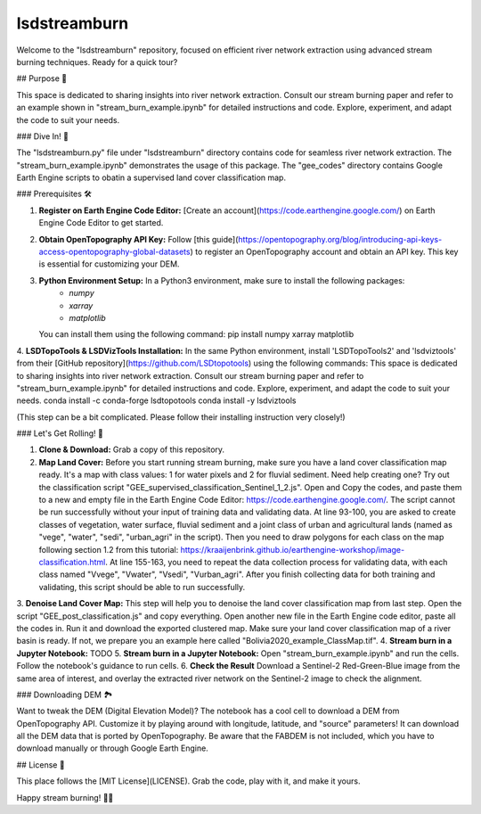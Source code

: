 ============
lsdstreamburn
============

Welcome to the "lsdstreamburn" repository, focused on efficient river network extraction using advanced stream burning techniques. Ready for a quick tour?

## Purpose 🚀

This space is dedicated to sharing insights into river network extraction. Consult our stream burning paper and refer to an example shown in "stream_burn_example.ipynb" for detailed instructions and code. Explore, experiment, and adapt the code to suit your needs.

### Dive In! 🤿

The "lsdstreamburn.py" file under "lsdstreamburn" directory contains code for seamless river network extraction. The "stream_burn_example.ipynb" demonstrates the usage of this package. The "gee_codes" directory contains Google Earth Engine scripts to obatin a supervised land cover classification map. 

### Prerequisites 🛠️

1. **Register on Earth Engine Code Editor:** [Create an account](https://code.earthengine.google.com/) on Earth Engine Code Editor to get started.

2. **Obtain OpenTopography API Key:** Follow [this guide](https://opentopography.org/blog/introducing-api-keys-access-opentopography-global-datasets) to register an OpenTopography account and obtain an API key. This key is essential for customizing your DEM.

3. **Python Environment Setup:** In a Python3 environment, make sure to install the following packages:
    - `numpy`
    - `xarray`
    - `matplotlib`

   You can install them using the following command:
   pip install numpy xarray matplotlib

4. **LSDTopoTools & LSDVizTools Installation:**  In the same Python environment, install 'LSDTopoTools2' and 'lsdviztools' from their [GitHub repository](https://github.com/LSDtopotools) using the following commands:
This space is dedicated to sharing insights into river network extraction. Consult our stream burning paper and refer to "stream_burn_example.ipynb" for detailed instructions and code. Explore, experiment, and adapt the code to suit your needs.
conda install -c conda-forge lsdtopotools
conda install -y lsdviztools

(This step can be a bit complicated. Please follow their installing instruction very closely!)


### Let's Get Rolling! 🚀

1. **Clone & Download:** Grab a copy of this repository.
2. **Map Land Cover:** Before you start running stream burning, make sure you have a land cover classification map ready. It's a map with class values: 1 for water pixels and 2 for fluvial sediment. Need help creating one? Try out the classification script "GEE_supervised_classification_Sentinel_1_2.js". Open and Copy the codes, and paste them to a new and empty file in the Earth Engine Code Editor: https://code.earthengine.google.com/. The script cannot be run successfully without your input of training data and validating data. At line 93-100, you are asked to create classes of vegetation, water surface, fluvial sediment and a joint class of urban and agricultural lands (named as "vege", "water", "sedi", "urban_agri" in the script). Then you need to draw polygons for each class on the map following section 1.2 from this tutorial: https://kraaijenbrink.github.io/earthengine-workshop/image-classification.html. At line 155-163, you need to repeat the data collection process for validating data, with each class named "Vvege", "Vwater", "Vsedi", "Vurban_agri". After you finish collecting data for both training and validating, this script should be able to run successfully.
3. **Denoise Land Cover Map:** This step will help you to denoise the land cover classification map from last step. Open the script "GEE_post_classification.js" and copy everything. Open another new file in the Earth Engine code editor, paste all the codes in. Run it and download the exported clustered map.
Make sure your land cover classification map of a river basin is ready. If not, we prepare you an example here called "Bolivia2020_example_ClassMap.tif".
4. **Stream burn in a Jupyter Notebook:** TODO 
5. **Stream burn in a Jupyter Notebook:** Open "stream_burn_example.ipynb" and run the cells. Follow the notebook's guidance to run cells.
6. **Check the Result** Download a Sentinel-2 Red-Green-Blue image from the same area of interest, and overlay the extracted river network on the Sentinel-2 image to check the alignment.

### Downloading DEM 🏞️

Want to tweak the DEM (Digital Elevation Model)? The notebook has a cool cell to download a DEM from OpenTopography API. Customize it by playing around with longitude, latitude, and "source" parameters! It can download all the DEM data that is ported by OpenTopography. Be aware that the FABDEM is not included, which you have to download manually or through Google Earth Engine.

## License 📜

This place follows the [MIT License](LICENSE). Grab the code, play with it, and make it yours.

Happy stream burning! 🌊✨
